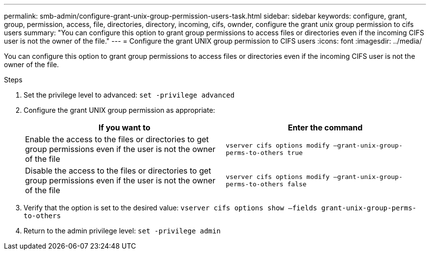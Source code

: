 ---
permalink: smb-admin/configure-grant-unix-group-permission-users-task.html
sidebar: sidebar
keywords: configure, grant, group, permission, access, file, directories, directory, incoming, cifs, ownder, configure the grant unix group permission to cifs users
summary: "You can configure this option to grant group permissions to access files or directories even if the incoming CIFS user is not the owner of the file."
---
= Configure the grant UNIX group permission to CIFS users
:icons: font
:imagesdir: ../media/

[.lead]
You can configure this option to grant group permissions to access files or directories even if the incoming CIFS user is not the owner of the file.

.Steps

. Set the privilege level to advanced: `set -privilege advanced`
. Configure the grant UNIX group permission as appropriate:
+
[options="header"]
|===
| If you want to| Enter the command
a|
Enable the access to the files or directories to get group permissions even if the user is not the owner of the file
a|
`vserver cifs options modify –grant-unix-group-perms-to-others true`
a|
Disable the access to the files or directories to get group permissions even if the user is not the owner of the file
a|
`vserver cifs options modify –grant-unix-group-perms-to-others false`
|===

. Verify that the option is set to the desired value: `vserver cifs options show –fields grant-unix-group-perms-to-others`
. Return to the admin privilege level: `set -privilege admin`
